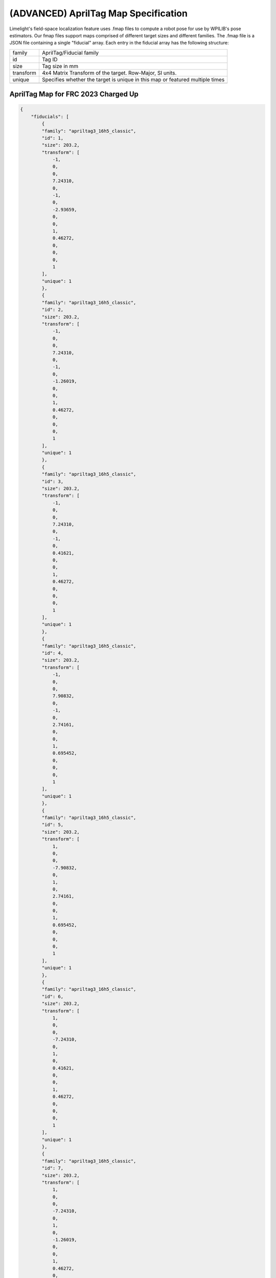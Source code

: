 (ADVANCED) AprilTag Map Specification
====================================================================

Limelight's field-space localization feature uses .fmap files to compute a robot pose for use by WPILIB's pose estimators.
Our fmap files support maps comprised of different target sizes and different families.
The .fmap file is a JSON file containing a single "fiducial" array.
Each entry in the fiducial array has the following structure:


======================== ============================================================================================================================================================================
family                      AprilTag/Fiducial family
------------------------ ----------------------------------------------------------------------------------------------------------------------------------------------------------------------------
id                          Tag ID
------------------------ ----------------------------------------------------------------------------------------------------------------------------------------------------------------------------
size                        Tag size in mm
------------------------ ----------------------------------------------------------------------------------------------------------------------------------------------------------------------------
transform                   4x4	Matrix Transform of the target. Row-Major, SI units.					
------------------------ ----------------------------------------------------------------------------------------------------------------------------------------------------------------------------
unique                      Specifies whether the target is unique in this map or featured multiple times
------------------------ ----------------------------------------------------------------------------------------------------------------------------------------------------------------------------
======================== ============================================================================================================================================================================



AprilTag Map for FRC 2023 Charged Up
~~~~~~~~~~~~~~~~~~~~~~~~~~~~~~~~~~~~~~~~~~~~~~~~~~~~~~~~
.. code-block:: json

    {
        "fiducials": [
            {
            "family": "apriltag3_16h5_classic",
            "id": 1,
            "size": 203.2,
            "transform": [
                -1,
                0,
                0,
                7.24310,
                0,
                -1,
                0,
                -2.93659,
                0,
                0,
                1,
                0.46272,
                0,
                0,
                0,
                1
            ],
            "unique": 1
            },
            {
            "family": "apriltag3_16h5_classic",
            "id": 2,
            "size": 203.2,
            "transform": [
                -1,
                0,
                0,
                7.24310,
                0,
                -1,
                0,
                -1.26019,
                0,
                0,
                1,
                0.46272,
                0,
                0,
                0,
                1
            ],
            "unique": 1
            },
            {
            "family": "apriltag3_16h5_classic",
            "id": 3,
            "size": 203.2,
            "transform": [
                -1,
                0,
                0,
                7.24310,
                0,
                -1,
                0,
                0.41621,
                0,
                0,
                1,
                0.46272,
                0,
                0,
                0,
                1
            ],
            "unique": 1
            },
            {
            "family": "apriltag3_16h5_classic",
            "id": 4,
            "size": 203.2,
            "transform": [
                -1,
                0,
                0,
                7.90832,
                0,
                -1,
                0,
                2.74161,
                0,
                0,
                1,
                0.695452,
                0,
                0,
                0,
                1
            ],
            "unique": 1
            },
            {
            "family": "apriltag3_16h5_classic",
            "id": 5,
            "size": 203.2,
            "transform": [
                1,
                0,
                0,
                -7.90832,
                0,
                1,
                0,
                2.74161,
                0,
                0,
                1,
                0.695452,
                0,
                0,
                0,
                1
            ],
            "unique": 1
            },
            {
            "family": "apriltag3_16h5_classic",
            "id": 6,
            "size": 203.2,
            "transform": [
                1,
                0,
                0,
                -7.24310,
                0,
                1,
                0,
                0.41621,
                0,
                0,
                1,
                0.46272,
                0,
                0,
                0,
                1
            ],
            "unique": 1
            },
            {
            "family": "apriltag3_16h5_classic",
            "id": 7,
            "size": 203.2,
            "transform": [
                1,
                0,
                0,
                -7.24310,
                0,
                1,
                0,
                -1.26019,
                0,
                0,
                1,
                0.46272,
                0,
                0,
                0,
                1
            ],
            "unique": 1
            },
            {
            "family": "apriltag3_16h5_classic",
            "id": 8,
            "size": 203.2,
            "transform": [
                1,
                0,
                0,
                -7.24310,
                0,
                1,
                0,
                -2.93659,
                0,
                0,
                1,
                0.46272,
                0,
                0,
                0,
                1
            ],
            "unique": 1
            }
        ]
    }